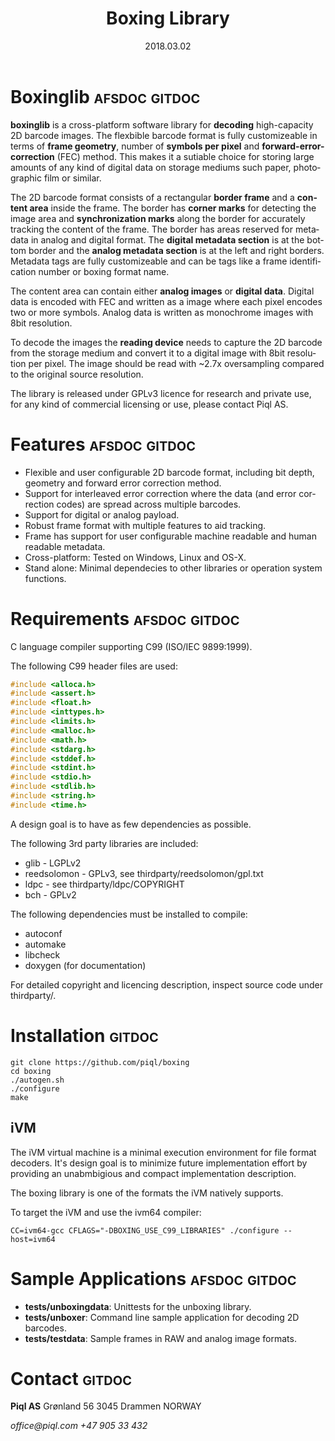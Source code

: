 #+TITLE:Boxing Library
#+EMAIL:office@piql.com
#+DATE:2018.03.02
#+DESCRIPTION:A 2D barcode software library
#+OPTIONS: toc:nil
#+OPTIONS: ^:nil
#+LANGUAGE: en
#+CREATOR: Copyright (c) 2018 <a href="http://www.piql.com">Piql AS</a>
#+SELECT_TAGS: gitdoc

* Boxinglib                                                   :afsdoc:gitdoc:

*boxinglib* is a cross-platform software library for *decoding* high-capacity 2D barcode images. The flexbible barcode format is fully customizeable in terms of *frame geometry*, number of *symbols per pixel* and *forward-error-correction* (FEC) method. This makes it a sutiable choice for storing large amounts of any kind of digital data on storage mediums such paper, photographic film or similar.

The 2D barcode format consists of a rectangular *border frame* and a *content area* inside the frame. The border has *corner marks* for detecting the image area and *synchronization marks* along the border for accurately tracking the content of the frame. The border has areas reserved for metadata in analog and digital format. The *digital metadata section* is at the bottom border and the *analog metadata section* is at the left and right borders. Metadata tags are fully customizeable and can be tags like a frame identification number or boxing format name. 

The content area can contain either *analog images* or *digital data*.
Digital data is encoded with FEC and written as a image where each pixel encodes two or more symbols. Analog data is written as monochrome images with 8bit resolution.

To decode the images the *reading device* needs to capture the 2D barcode from the storage medium and convert it to a digital image with 8bit resolution per pixel. The image should be read with ~2.7x oversampling compared to the original source resolution.

The library is released under GPLv3 licence for research and private use, for any kind of commercial licensing or use, please contact Piql AS.

#+TOC: headlines 5

* Features                                                    :afsdoc:gitdoc:

- Flexible and user configurable 2D barcode format, including bit depth, geometry and forward error correction method.
- Support for interleaved error correction where the data (and error correction codes) are spread across multiple barcodes.
- Support for digital or analog payload. 
- Robust frame format with multiple features to aid tracking.
- Frame has support for user configurable machine readable and human readable metadata. 
- Cross-platform: Tested on Windows, Linux and OS-X.
- Stand alone: Minimal dependecies to other libraries or operation system functions.

* Requirements                                                :afsdoc:gitdoc:

C language compiler supporting C99 (ISO/IEC 9899:1999).

The following C99 header files are used:

#+BEGIN_SRC C
#include <alloca.h>
#include <assert.h>
#include <float.h>
#include <inttypes.h>
#include <limits.h>
#include <malloc.h>
#include <math.h>
#include <stdarg.h>
#include <stddef.h>
#include <stdint.h>
#include <stdio.h>
#include <stdlib.h>
#include <string.h>
#include <time.h>
#+END_SRC

A design goal is to have as few dependencies as possible.

The following 3rd party libraries are included:
- glib - LGPLv2
- reedsolomon - GPLv3, see thirdparty/reedsolomon/gpl.txt
- ldpc - see thirdparty/ldpc/COPYRIGHT
- bch - GPLv2

The following dependencies must be installed to compile:
- autoconf
- automake
- libcheck
- doxygen (for documentation)

For detailed copyright and licencing description, inspect source code under thirdparty/.

* Installation                                                       :gitdoc:

#+BEGIN_SRC shell
git clone https://github.com/piql/boxing
cd boxing
./autogen.sh
./configure
make
#+END_SRC

** iVM
The iVM virtual machine is a minimal execution environment for file format decoders. It's design goal is to minimize future implementation effort by providing an unabmbigious and compact implementation description.

The boxing library is one of the formats the iVM natively supports.

To target the iVM and use the ivm64 compiler:
#+BEGIN_SRC shell
CC=ivm64-gcc CFLAGS="-DBOXING_USE_C99_LIBRARIES" ./configure --host=ivm64
#+END_SRC

* Sample Applications                                         :afsdoc:gitdoc:
- *tests/unboxingdata*: Unittests for the unboxing library.
- *tests/unboxer*: Command line sample application for decoding 2D barcodes.
- *tests/testdata*: Sample frames in RAW and analog image formats.
* Contact                                                            :gitdoc:
*Piql AS*
Grønland 56
3045 Drammen
NORWAY

/office@piql.com/
/+47 905 33 432/

